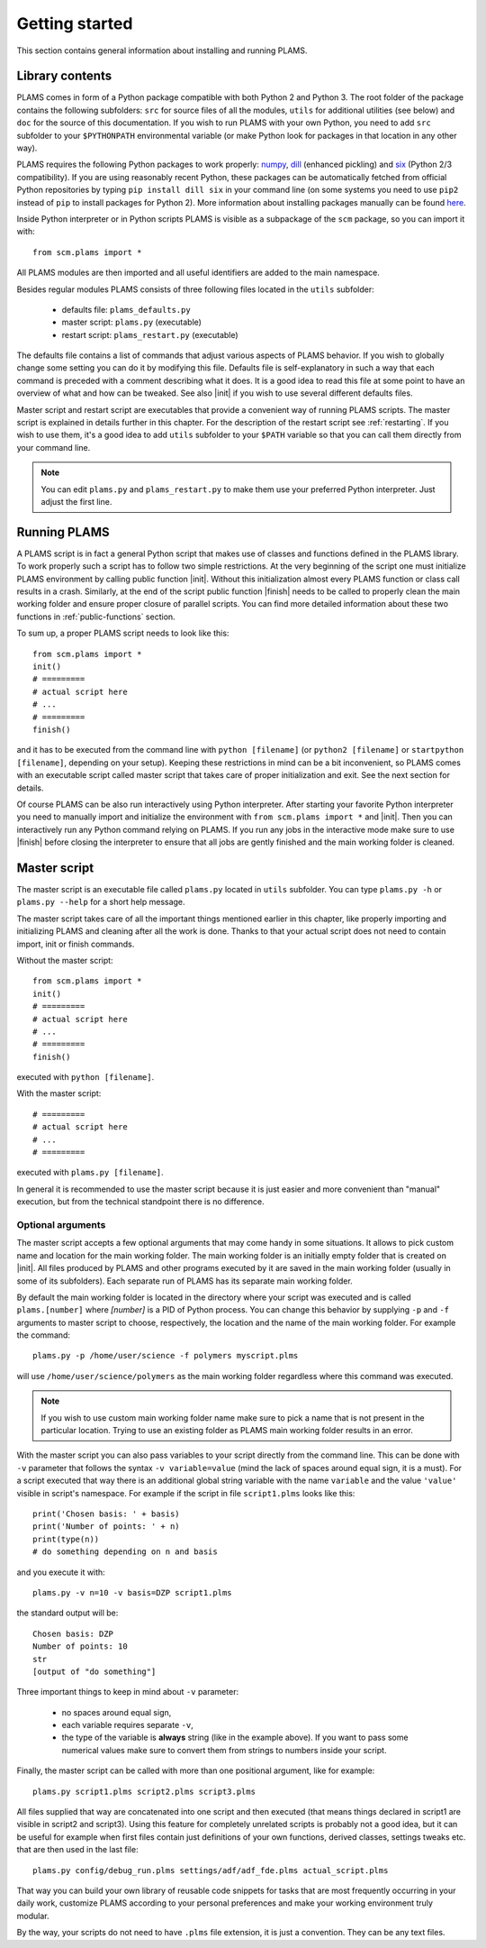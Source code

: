 Getting started
=========================

This section contains general information about installing and running PLAMS.

Library contents
-------------------------

PLAMS comes in form of a Python package compatible with both Python 2 and Python 3.
The root folder of the package contains the following subfolders: ``src`` for source files of all the modules, ``utils`` for additional utilities (see below) and ``doc`` for the source of this documentation. If you wish to run PLAMS with your own Python, you need to add ``src`` subfolder to your ``$PYTHONPATH`` environmental variable (or make Python look for packages in that location in any other way).

PLAMS requires the following Python packages to work properly: `numpy <http://www.numpy.org>`_, `dill <https://pypi.python.org/pypi/dill>`_ (enhanced pickling) and `six <https://pypi.python.org/pypi/six>`_ (Python 2/3 compatibility). If you are using reasonably recent Python, these packages can be automatically fetched from official Python repositories by typing ``pip install dill six`` in your command line (on some systems you need to use ``pip2`` instead of ``pip`` to install packages for Python 2). More information about installing packages manually can be found `here <http://python-packaging-user-guide.readthedocs.org/en/latest/installing/>`_.

.. adfsuite::

    ADF Suite comes with a built-in Python 2 interpreter equipped with some preinstalled useful packages (including ``dill`` and ``six``) and configured to work with PLAMS out of the box. You can invoke this interpreter by typing ``startpython`` in your command line.


Inside Python interpreter or in Python scripts PLAMS is visible as a subpackage of the ``scm`` package, so you can import it with::

    from scm.plams import *

All PLAMS modules are then imported and all useful identifiers are added to the main namespace.

.. technical::

    Usually in Python ``import *`` is considered a bad practice and discouraged. However, PLAMS internally takes care of namespace cleanliness and imports only necessary things with ``import *``. Importing with ``import *`` allows you to use identifiers like ``Molecule`` or ``BANDJob`` instead of ``scm.plams.Molecule`` or ``scm.plams.BANDJob`` which makes your scripts shorter and more readable. Throughout this documentation it is assumed that ``import *`` is used so identifiers are not prefixed with ``scm.plams.`` in any example.


Besides regular modules PLAMS consists of three following files located in the ``utils`` subfolder:

    * defaults file: ``plams_defaults.py``
    * master script: ``plams.py`` (executable)
    * restart script: ``plams_restart.py`` (executable)


The defaults file contains a list of commands that adjust various aspects of PLAMS behavior. If you wish to globally change some setting you can do it by modifying this file. Defaults file is self-explanatory in such a way that each command is preceded with a comment describing what it does. It is a good idea to read this file at some point to have an overview of what and how can be tweaked. See also |init| if you wish to use several different defaults files.

Master script and restart script are executables that provide a convenient way of running PLAMS scripts. The master script is explained in details further in this chapter. For the description of the restart script see :ref:`restarting`. If you wish to use them, it's a good idea to add ``utils`` subfolder to your ``$PATH`` variable so that you can call them directly from your command line.

.. note::

    You can edit ``plams.py`` and ``plams_restart.py`` to make them use your preferred Python interpreter. Just adjust the first line.

.. adfsuite::

    In ADF Suite there are two additional executables (``plams`` and ``plams_restart``) placed directly in ``$ADFBIN`` folder (so they should be accessible from your command line without any ``$PATH`` manipulation). They are just shortcuts for ``plams.py`` and ``plams_restart.py`` that always use ADF Suite Python.


Running PLAMS
-------------------------

A PLAMS script is in fact a general Python script that makes use of classes and functions defined in the PLAMS library. To work properly such a script has to follow two simple restrictions. At the very beginning of the script one must initialize PLAMS environment by calling public function |init|. Without this initialization almost every PLAMS function or class call results in a crash. Similarly, at the end of the script public function |finish| needs to be called to properly clean the main working folder and ensure proper closure of parallel scripts. You can find more detailed information about these two functions in :ref:`public-functions` section.

To sum up, a proper PLAMS script needs to look like this::

    from scm.plams import *
    init()
    # =========
    # actual script here
    # ...
    # =========
    finish()

and it has to be executed from the command line with ``python [filename]`` (or ``python2 [filename]`` or ``startpython [filename]``, depending on your setup). Keeping these restrictions in mind can be a bit inconvenient, so PLAMS comes with an executable script called master script that takes care of proper initialization and exit. See the next section for details.

Of course PLAMS can be also run interactively using Python interpreter. After starting your favorite Python interpreter you need to manually import and initialize the environment with ``from scm.plams import *`` and |init|. Then you can interactively run any Python command relying on PLAMS. If you run any jobs in the interactive mode make sure to use |finish| before closing the interpreter to ensure that all jobs are gently finished and the main working folder is cleaned.



.. _master-script:

Master script
-------------------------

The master script is an executable file called ``plams.py`` located in ``utils`` subfolder. You can type ``plams.py -h`` or ``plams.py --help`` for a short help message.

The master script takes care of all the important things mentioned earlier in this chapter, like properly importing and initializing PLAMS and cleaning after all the work is done. Thanks to that your actual script does not need to contain import, init or finish commands.

Without the master script::

    from scm.plams import *
    init()
    # =========
    # actual script here
    # ...
    # =========
    finish()

executed with ``python [filename]``.

With the master script::

    # =========
    # actual script here
    # ...
    # =========

executed with ``plams.py [filename]``.

In general it is recommended to use the master script because it is just easier and more convenient than "manual" execution, but from the technical standpoint there is no difference.

.. adfsuite::

    In ADF Suite you can use ``plams`` instead of ``plams.py``. Note that this way your scripts are always run with ADF Suite Python, ignoring first line of ``plams.py``.

Optional arguments
~~~~~~~~~~~~~~~~~~~~~~~~~

The master script accepts a few optional arguments that may come handy in some situations. It allows to pick custom name and location for the main working folder. The main working folder is an initially empty folder that is created on |init|. All files produced by PLAMS and other programs executed by it are saved in the main working folder (usually in some of its subfolders). Each separate run of PLAMS has its separate main working folder.

By default the main working folder is located in the directory where your script was executed and is called ``plams.[number]`` where *[number]* is a PID of Python process. You can change this behavior by supplying ``-p`` and ``-f`` arguments to master script to choose, respectively, the location and the name of the main working folder. For example the command::

    plams.py -p /home/user/science -f polymers myscript.plms

will use ``/home/user/science/polymers`` as the main working folder regardless where this command was executed.

.. note::

    If you wish to use custom main working folder name make sure to pick a name that is not present in the particular location. Trying to use an existing folder as PLAMS main working folder results in an error.

With the master script you can also pass variables to your script directly from the command line. This can be done with ``-v`` parameter that follows the syntax ``-v variable=value`` (mind the lack of spaces around equal sign, it is a must). For a script executed that way there is an additional global string variable with the name ``variable`` and the value ``'value'`` visible in script's namespace. For example if the script in file ``script1.plms`` looks like this::

    print('Chosen basis: ' + basis)
    print('Number of points: ' + n)
    print(type(n))
    # do something depending on n and basis

and you execute it with::

    plams.py -v n=10 -v basis=DZP script1.plms

the standard output will be::

    Chosen basis: DZP
    Number of points: 10
    str
    [output of "do something"]

Three important things to keep in mind about ``-v`` parameter:

    * no spaces around equal sign,
    * each variable requires separate ``-v``,
    * the type of the variable is **always** string (like in the example above). If you want to pass some numerical values make sure to convert them from strings to numbers inside your script.

Finally, the master script can be called with more than one positional argument, like for example::

    plams.py script1.plms script2.plms script3.plms

All files supplied that way are concatenated into one script and then executed (that means things declared in script1 are visible in script2 and script3). Using this feature for completely unrelated scripts is probably not a good idea, but it can be useful for example when first files contain just definitions of your own functions, derived classes, settings tweaks etc. that are then used in the last file::

    plams.py config/debug_run.plms settings/adf/adf_fde.plms actual_script.plms

That way you can build your own library of reusable code snippets for tasks that are most frequently occurring in your daily work, customize PLAMS according to your personal preferences and make your working environment truly modular.

By the way, your scripts do not need to have ``.plms`` file extension, it is just a convention. They can be any text files.
